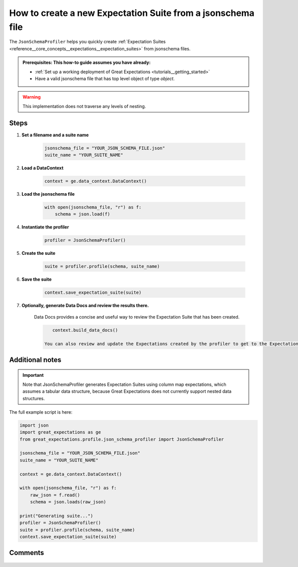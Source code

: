 .. _how_to_guides__how_to_create_a_suite_from_a_json_schema_file:

How to create a new Expectation Suite from a jsonschema file
============================================================


The ``JsonSchemaProfiler`` helps you quickly create :ref:`Expectation Suites <reference__core_concepts__expectations__expectation_suites>` from jsonschema files.

.. admonition:: Prerequisites: This how-to guide assumes you have already:

  - :ref:`Set up a working deployment of Great Expectations <tutorials__getting_started>`
  - Have a valid jsonschema file that has top level object of type `object`.

.. warning:: This implementation does not traverse any levels of nesting.

Steps
-----

1. **Set a filename and a suite name**

    .. code-block:: python

        jsonschema_file = "YOUR_JSON_SCHEMA_FILE.json"
        suite_name = "YOUR_SUITE_NAME"

2. **Load a DataContext**

    .. code-block:: python

        context = ge.data_context.DataContext()

3. **Load the jsonschema file**

    .. code-block:: python

        with open(jsonschema_file, "r") as f:
            schema = json.load(f)

4. **Instantiate the profiler**

    .. code-block:: python

        profiler = JsonSchemaProfiler()

5. **Create the suite**

    .. code-block:: python

        suite = profiler.profile(schema, suite_name)

6. **Save the suite**

    .. code-block:: python

        context.save_expectation_suite(suite)

7. **Optionally, generate Data Docs and review the results there.**

    Data Docs provides a concise and useful way to review the Expectation Suite that has been created.

    .. code-block:: bash

        context.build_data_docs()

     You can also review and update the Expectations created by the profiler to get to the Expectation Suite you want using ``great_expectations suite edit``.

Additional notes
----------------

.. important::

    Note that JsonSchemaProfiler generates Expectation Suites using column map expectations, which assumes a tabular data structure, because Great Expectations does not currently support nested data structures.

The full example script is here:

.. code-block:: python

    import json
    import great_expectations as ge
    from great_expectations.profile.json_schema_profiler import JsonSchemaProfiler

    jsonschema_file = "YOUR_JSON_SCHEMA_FILE.json"
    suite_name = "YOUR_SUITE_NAME"

    context = ge.data_context.DataContext()

    with open(jsonschema_file, "r") as f:
        raw_json = f.read()
        schema = json.loads(raw_json)

    print("Generating suite...")
    profiler = JsonSchemaProfiler()
    suite = profiler.profile(schema, suite_name)
    context.save_expectation_suite(suite)

Comments
--------

    .. discourse::
        :topic_identifier: 268
